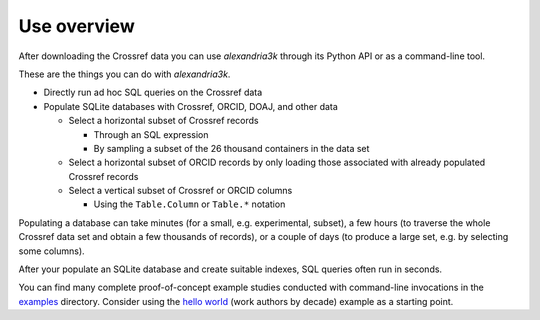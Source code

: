 Use overview
------------

After downloading the Crossref data you can use *alexandria3k* through
its Python API or as a command-line tool.

These are the things you can do with *alexandria3k*.

-  Directly run ad hoc SQL queries on the Crossref data
-  Populate SQLite databases with Crossref, ORCID, DOAJ, and other data

   -  Select a horizontal subset of Crossref records

      -  Through an SQL expression
      -  By sampling a subset of the 26 thousand containers in the data
         set

   -  Select a horizontal subset of ORCID records by only loading those
      associated with already populated Crossref records
   -  Select a vertical subset of Crossref or ORCID columns

      -  Using the ``Table.Column`` or ``Table.*`` notation

Populating a database can take minutes (for a small, e.g. experimental,
subset), a few hours (to traverse the whole Crossref data set and obtain
a few thousands of records), or a couple of days (to produce a large
set, e.g. by selecting some columns).

After your populate an SQLite database and create suitable indexes, SQL
queries often run in seconds.

You can find many complete proof-of-concept example studies
conducted with command-line invocations in the
`examples <https://github.com/dspinellis/alexandria3k/tree/main/examples>`__
directory. Consider using the
`hello world <https://github.com/dspinellis/alexandria3k/tree/main/examples/authors-by-decade>`__ (work authors by decade) example as a starting point.
